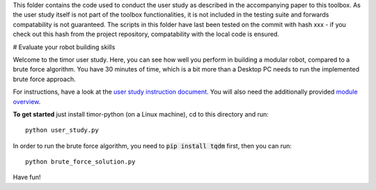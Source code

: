 This folder contains the code used to conduct the user study as described in the accompanying paper to this toolbox.
As the user study itself is not part of the toolbox functionalities, it is not included in the testing suite and forwards compatability is not guaranteed.
The scripts in this folder have last been tested on the commit with hash xxx - if you check out this hash from the project repository, compatability with the local code is ensured.

# Evaluate your robot building skills

Welcome to the timor user study.
Here, you can see how well you perform in building a modular robot, compared to a brute force algorithm.
You have 30 minutes of time, which is a bit more than a Desktop PC needs to run the implemented brute force approach.

For instructions, have a look at the `user study instruction document <user_study_instructions.pdf/>`_.
You will also need the additionally provided `module overview <user_study_modules.pdf/>`_.

**To get started** just install timor-python (on a Linux machine), cd to this directory and run::

    python user_study.py

In order to run the brute force algorithm, you need to :code:`pip install tqdm` first, then you can run::

  python brute_force_solution.py

Have fun!
